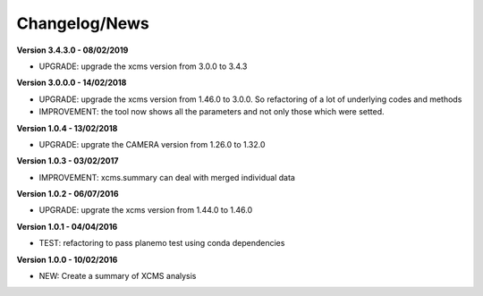 
Changelog/News
--------------

**Version 3.4.3.0 - 08/02/2019**

- UPGRADE: upgrade the xcms version from 3.0.0 to 3.4.3

**Version 3.0.0.0 - 14/02/2018**

- UPGRADE: upgrade the xcms version from 1.46.0 to 3.0.0. So refactoring of a lot of underlying codes and methods

- IMPROVEMENT: the tool now shows all the parameters and not only those which were setted.


**Version 1.0.4 - 13/02/2018**

- UPGRADE: upgrate the CAMERA version from 1.26.0 to 1.32.0


**Version 1.0.3 - 03/02/2017**

- IMPROVEMENT: xcms.summary can deal with merged individual data


**Version 1.0.2 - 06/07/2016**

- UPGRADE: upgrate the xcms version from 1.44.0 to 1.46.0


**Version 1.0.1 - 04/04/2016**

- TEST: refactoring to pass planemo test using conda dependencies


**Version 1.0.0 - 10/02/2016**

- NEW: Create a summary of XCMS analysis
